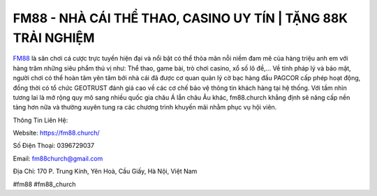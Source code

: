 FM88 - NHÀ CÁI THỂ THAO, CASINO UY TÍN | TẶNG 88K TRẢI NGHIỆM
===================================

`FM88 <https://fm88.church/>`_ là sân chơi cá cược trực tuyến hiện đại và nổi bật có thể thỏa mãn nỗi niềm đam mê của hàng triệu anh em với hàng trăm những siêu phẩm thú vị như: Thể thao, game bài, trò chơi casino, xổ số lô đề,... Về tính pháp lý và bảo mật, người chơi có thể hoàn tâm yên tâm bởi nhà cái đã được cơ quan quản lý cờ bạc hàng đầu PAGCOR cấp phép hoạt động, đồng thời có tổ chức GEOTRUST đánh giá cao về các cơ chế bảo vệ thông tin khách hàng tại hệ thống. Với tầm nhìn tương lai là mở rộng quy mô sang nhiều quốc gia châu Á lẫn châu Âu khác, fm88.church khẳng định sẽ nâng cấp nền tảng hơn nữa và thường xuyên tung ra các chương trình khuyến mãi nhằm phục vụ hội viên.

Thông Tin Liên Hệ:

Website: https://fm88.church/

Số Điện Thoại: 0396729037

Email: fm88church@gmail.com

Địa Chỉ: 170 P. Trung Kính, Yên Hoà, Cầu Giấy, Hà Nội, Việt Nam

#fm88 #fm88_church
